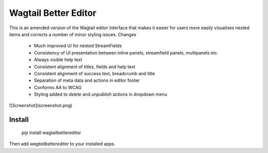 Wagtail Better Editor
=====================
This is an amended version of the Wagtail editor interface that makes it easier for users more easily visualises nested items and corrects a number of minor styling issues. Changes

 - Much improved UI for nested StreamFields
 - Consistency of UI presentation between inline panels, streamfield panels, multipanels etc.
 - Always visible help text
 - Consistent alignment of titles, fields and help text
 - Consistent alignment of success text, breadcrumb and title
 - Separation of meta data and actions in editor footer
 - Conforms AA to WCAG
 - Styling added to `delete` and `unpublish` actions in dropdown menu 

![Screenshot](screenshot.png)

Install
-------

    pip install wagtailbettereditor

Then add `wagtailbettereditor` to your installed apps.


